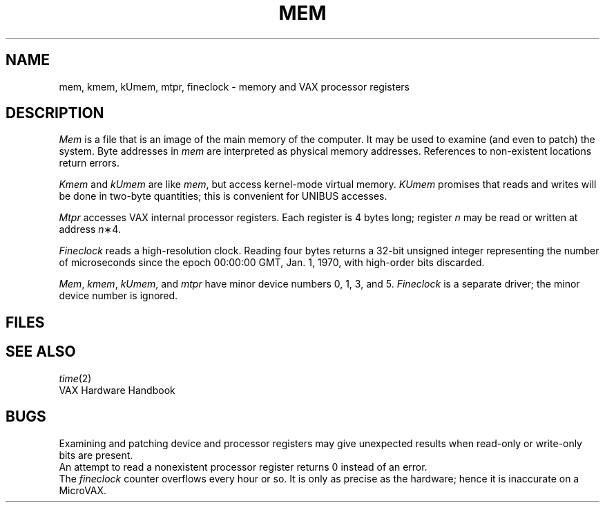 .TH MEM 4
.CT 2 sa
.SH NAME
mem, kmem, kUmem, mtpr, fineclock \- memory and VAX processor registers
.SH DESCRIPTION
.lg
.I Mem
is a file that is an image of the main memory
of the computer.
It may be used to examine
(and even to patch) the system.
Byte addresses in
.I mem
are interpreted as physical memory addresses.
References to non-existent locations return errors.
.PP
.IR Kmem
and
.I kUmem
are like
.IR mem ,
but access kernel-mode virtual memory.
.I KUmem
promises that reads and writes will be done
in two-byte quantities;
this is convenient for UNIBUS accesses.
.PP
.I Mtpr
accesses
VAX internal processor registers.
Each register is 4 bytes long;
register
.I n
may be read or written at address
.IR n \(**4.
.PP
.I Fineclock
reads a high-resolution clock.
Reading four bytes returns a 32-bit unsigned integer
representing the number of microseconds since
the epoch 00:00:00 GMT, Jan. 1, 1970,
with high-order bits discarded.
.PP
.IR Mem ,
.IR kmem ,
.IR kUmem ,
and
.IR mtpr
have minor device numbers
0, 1, 3, and 5.
.I Fineclock
is a separate driver;
the minor device number is ignored.
.SH FILES
.EX
.F /dev/mem
.F /dev/kmem
.F /dev/kUmem
.F /dev/mtpr
.F /dev/fineclock
.EE
.SH SEE ALSO
.IR time (2)
.br
VAX Hardware Handbook
.SH BUGS
Examining and patching device and processor registers may
give unexpected results when read-only or write-only
bits are present.
.br
An attempt to read a nonexistent processor register
returns 0
instead of an error.
.br
The
.I fineclock
counter overflows every hour or so.
It is only as precise as the hardware;
hence it is inaccurate on a MicroVAX.
